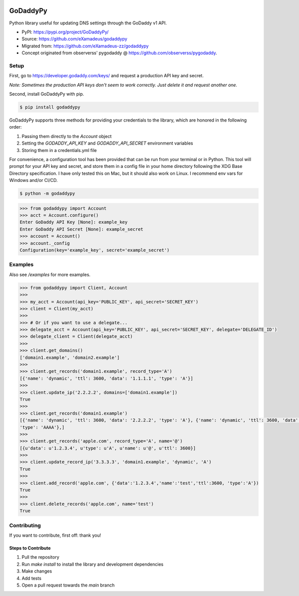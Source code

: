 |downloads| |climate|

.. |downloads| image:: https://img.shields.io/pypi/dm/godaddypy.svg
    :target: https://pypi.python.org/pypi/godaddypy
.. |climate| image:: https://codeclimate.com/github/eXamadeus/godaddypy/badges/gpa.svg
    :target: https://codeclimate.com/github/eXamadeus/godaddypy

GoDaddyPy
==========
Python library useful for updating DNS settings through the GoDaddy v1 API.

- PyPI: https://pypi.org/project/GoDaddyPy/
- Source: https://github.com/eXamadeus/godaddypy
- Migrated from: https://github.com/eXamadeus-zz/godaddypy
- Concept originated from observerss' pygodaddy @ https://github.com/observerss/pygodaddy.

Setup
--------

First, go to https://developer.godaddy.com/keys/ and request a production API key and secret.

*Note: Sometimes the production API keys don't seem to work correctly.  Just delete it and request another one.*

Second, install GoDaddyPy with pip.

.. code-block:: bash

    $ pip install godaddypy

GoDaddyPy supports three methods for providing your credentials to the library, which are honored in the following
order:

1. Passing them directly to the `Account` object
2. Setting the `GODADDY_API_KEY` and `GODADDY_API_SECRET` environment variables
3. Storing them in a credentials.yml file

For convenience, a configuration tool has been provided that can be run from your terminal or in Python. This tool will
prompt for your API key and secret, and store them in a config file in your home directory following the XDG Base
Directory specification. I have only tested this on Mac, but it should also work on Linux. I recommend env vars for
Windows and/or CI/CD.

.. code-block:: bash

    $ python -m godaddypy

.. code-block:: python

    >>> from godaddypy import Account
    >>> acct = Account.configure()
    Enter GoDaddy API Key [None]: example_key
    Enter GoDaddy API Secret [None]: example_secret
    >>> account = Account()
    >>> account._config
    Configuration(key='example_key', secret='example_secret')

..

Examples
--------

Also see `/examples` for more examples.

.. code-block:: python

    >>> from godaddypy import Client, Account
    >>>
    >>> my_acct = Account(api_key='PUBLIC_KEY', api_secret='SECRET_KEY')
    >>> client = Client(my_acct)
    >>>
    >>> # Or if you want to use a delegate...
    >>> delegate_acct = Account(api_key='PUBLIC_KEY', api_secret='SECRET_KEY', delegate='DELEGATE_ID')
    >>> delegate_client = Client(delegate_acct)
    >>>
    >>> client.get_domains()
    ['domain1.example', 'domain2.example']
    >>>
    >>> client.get_records('domain1.example', record_type='A')
    [{'name': 'dynamic', 'ttl': 3600, 'data': '1.1.1.1', 'type': 'A'}]
    >>>
    >>> client.update_ip('2.2.2.2', domains=['domain1.example'])
    True
    >>>
    >>> client.get_records('domain1.example')
    [{'name': 'dynamic', 'ttl': 3600, 'data': '2.2.2.2', 'type': 'A'}, {'name': 'dynamic', 'ttl': 3600, 'data': '::1',
    'type': 'AAAA'},]
    >>>
    >>> client.get_records('apple.com', record_type='A', name='@')
    [{u'data': u'1.2.3.4', u'type': u'A', u'name': u'@', u'ttl': 3600}]
    >>>
    >>> client.update_record_ip('3.3.3.3', 'domain1.example', 'dynamic', 'A')
    True
    >>>
    >>> client.add_record('apple.com', {'data':'1.2.3.4','name':'test','ttl':3600, 'type':'A'})
    True
    >>>
    >>> client.delete_records('apple.com', name='test')
    True
..

Contributing
------------

If you want to contribute, first off: thank you!

-------------------
Steps to Contribute
-------------------

#. Pull the repository
#. Run `make install` to install the library and development dependencies
#. Make changes
#. Add tests
#. Open a pull request towards the `main` branch

